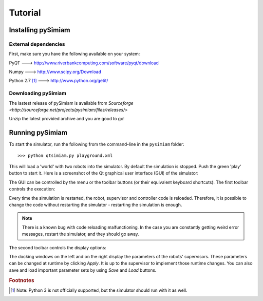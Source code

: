 Tutorial
========

Installing pySimiam
-------------------

External dependencies
^^^^^^^^^^^^^^^^^^^^^

First, make sure you have the following available on your system:

PyQT ---> http://www.riverbankcomputing.com/software/pyqt/download

Numpy ---> http://www.scipy.org/Download

Python 2.7 [#python3]_ ---> http://www.python.org/getit/

Downloading pySimiam
^^^^^^^^^^^^^^^^^^^^

The lastest release of pySimiam is available from `Sourceforge <http://sourceforge.net/projects/pysimiam/files/releases/>`

Unzip the latest provided archive and you are good to go!

.. _gui-tutorial:

Running pySimiam
----------------

To start the simulator, run the following from the command-line in the ``pysimiam`` folder::
    
    >>> python qtsimiam.py playground.xml
    
This will load a 'world' with two robots into the simulator. By default the simulation is stopped. Push the green 'play' button to start it.
Here is a screenshot of the Qt graphical user interface (GUI) of the simulator:

.. image:: qtsimiam.png

The GUI can be controlled by the menu or the toolbar buttons
(or their equivalent keyboard shortcuts). The first toolbar controls the execution:
    
.. image:: run-buttons.png

Every time the simulation is restarted, the robot, supervisor and controller code
is reloaded. Therefore, it is possible to change the code without restarting the simulator - 
restarting the simulation is enough.

.. note:: There is a known bug with code reloading malfunctioning. In the case you
 are constantly getting weird error messages, restart the simulator, and they should
 go away.

The second toolbar controls the display options:
    
.. image:: view-buttons.png

The docking windows on the left and on the right display the parameters of the
robots' supervisors. These parameters can be changed at runtime by clicking `Apply`.
It is up to the supervisor to implement those runtime changes.
You can also save and load important parameter sets by using `Save` and `Load` buttons.

.. include: robot.rst

.. include: controller.rst

.. include: supervisor.rst

.. rubric:: Footnotes

.. [#python3] Note: Python 3 is not officially supported, but the simulator should run with it as well.
